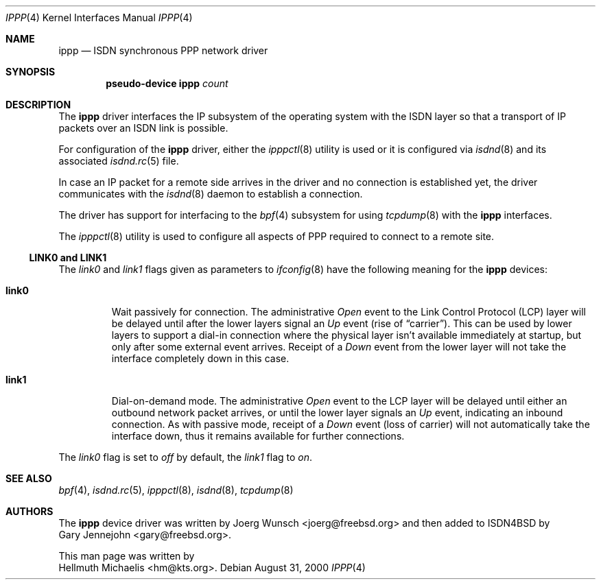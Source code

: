 .\" $NetBSD: ippp.4,v 1.6 2003/05/06 19:05:35 wiz Exp $
.\"
.\" Copyright (c) 1997, 2000 Hellmuth Michaelis. All rights reserved.
.\"
.\" Redistribution and use in source and binary forms, with or without
.\" modification, are permitted provided that the following conditions
.\" are met:
.\" 1. Redistributions of source code must retain the above copyright
.\"    notice, this list of conditions and the following disclaimer.
.\" 2. Redistributions in binary form must reproduce the above copyright
.\"    notice, this list of conditions and the following disclaimer in the
.\"    documentation and/or other materials provided with the distribution.
.\"
.\" THIS SOFTWARE IS PROVIDED BY THE AUTHOR AND CONTRIBUTORS ``AS IS'' AND
.\" ANY EXPRESS OR IMPLIED WARRANTIES, INCLUDING, BUT NOT LIMITED TO, THE
.\" IMPLIED WARRANTIES OF MERCHANTABILITY AND FITNESS FOR A PARTICULAR PURPOSE
.\" ARE DISCLAIMED.  IN NO EVENT SHALL THE AUTHOR OR CONTRIBUTORS BE LIABLE
.\" FOR ANY DIRECT, INDIRECT, INCIDENTAL, SPECIAL, EXEMPLARY, OR CONSEQUENTIAL
.\" DAMAGES (INCLUDING, BUT NOT LIMITED TO, PROCUREMENT OF SUBSTITUTE GOODS
.\" OR SERVICES; LOSS OF USE, DATA, OR PROFITS; OR BUSINESS INTERRUPTION)
.\" HOWEVER CAUSED AND ON ANY THEORY OF LIABILITY, WHETHER IN CONTRACT, STRICT
.\" LIABILITY, OR TORT (INCLUDING NEGLIGENCE OR OTHERWISE) ARISING IN ANY WAY
.\" OUT OF THE USE OF THIS SOFTWARE, EVEN IF ADVISED OF THE POSSIBILITY OF
.\" SUCH DAMAGE.
.\"
.\"	$Id: ippp.4,v 1.6 2003/05/06 19:05:35 wiz Exp $
.\"
.\" $FreeBSD$
.\"
.\"	last edit-date: [Thu Aug 31 10:40:17 2000]
.\"
.Dd August 31, 2000
.Dt IPPP 4
.Os
.Sh NAME
.Nm ippp
.Nd ISDN synchronous PPP network driver
.Sh SYNOPSIS
.Cd "pseudo-device ippp" Ar count
.Sh DESCRIPTION
The
.Nm
driver interfaces the IP subsystem of the operating system with the
ISDN layer so that a transport of IP packets over an ISDN link
is possible.
.Pp
For configuration of the
.Nm
driver, either the
.Xr ipppctl 8
utility is used or it is configured via
.Xr isdnd 8
and its associated
.Xr isdnd.rc 5
file.
.Pp
In case an IP packet for a remote side arrives in the driver and no
connection is established yet, the driver communicates with the
.Xr isdnd 8
daemon to establish a connection.
.Pp
The driver has support for interfacing to the
.Xr bpf 4
subsystem for using
.Xr tcpdump 8
with the
.Nm
interfaces.
.Pp
The
.Xr ipppctl 8
utility is used to configure all aspects of PPP required to connect to a
remote site.
.Ss LINK0 and LINK1
The
.Em link0
and
.Em link1
flags given as parameters to
.Xr ifconfig 8
have the following meaning for the
.Nm
devices:
.Bl -tag -width link0 -compact
.Pp
.It Li link0
Wait passively for connection.
The administrative
.Em Open
event to the Link Control Protocol (LCP) layer will be delayed until
after the lower layers signal an
.Em Up
event (rise of
.Dq carrier ) .
This can be used by lower layers to support a dial-in connection where
the physical layer isn't available immediately at startup, but only
after some external event arrives.
Receipt of a
.Em Down
event from the lower layer will not take the interface completely down
in this case.
.Pp
.It Li link1
Dial-on-demand mode.
The administrative
.Em Open
event to the LCP layer will be delayed until either an outbound
network packet arrives, or until the lower layer signals an
.Em Up
event, indicating an inbound connection.
As with passive mode, receipt of a
.Em Down
event (loss of carrier) will not automatically take the interface
down, thus it remains available for further connections.
.El
.Pp
The
.Em link0
flag is set to
.Em off
by default, the
.Em link1
flag to
.Em on .
.Sh SEE ALSO
.Xr bpf 4 ,
.Xr isdnd.rc 5 ,
.Xr ipppctl 8 ,
.Xr isdnd 8 ,
.Xr tcpdump 8
.Sh AUTHORS
The
.Nm
device driver was written by
.An Joerg Wunsch Aq joerg@freebsd.org
and then added to ISDN4BSD by
.An Gary Jennejohn Aq gary@freebsd.org .
.Pp
This man page was written by
.An Hellmuth Michaelis Aq hm@kts.org .
